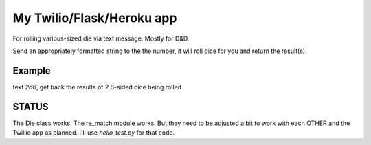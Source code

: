 My Twilio/Flask/Heroku app
==========================

For rolling various-sized die via text message. Mostly for D&D.

Send an appropriately formatted string to the the number, it will roll dice for you and return the result(s).

Example
-------
text `2d6`, get back the results of 2 6-sided dice being rolled


STATUS
------
The Die class works. The re_match module works. But they need to be adjusted a bit to work with each OTHER and the Twillio app as planned. I'll use `hello_test.py` for that code.